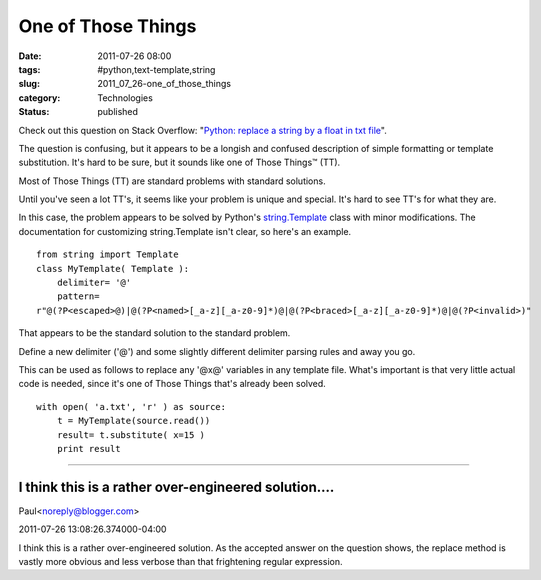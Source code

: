 One of Those Things
===================

:date: 2011-07-26 08:00
:tags: #python,text-template,string
:slug: 2011_07_26-one_of_those_things
:category: Technologies
:status: published

Check out this question on Stack Overflow: "`Python: replace a string by
a float in txt
file <http://stackoverflow.com/questions/6789230/python-replace-a-string-by-a-float-in-txt-file/6789735#6789735>`__".

The question is confusing, but it appears to be a longish and confused
description of simple formatting or template substitution.  It's hard to
be sure, but it sounds like one of Those Things™ (TT).

Most of Those Things (TT) are standard problems with standard solutions.

Until you've seen a lot TT's, it seems like your problem is unique and
special.  It's hard to see TT's for what they are.

In this case, the problem appears to be solved by Python's
`string.Template <http://docs.python.org/library/string.html#template-strings>`__
class with minor modifications.  The documentation for customizing
string.Template isn't clear, so here's an example.

::

    from string import Template
    class MyTemplate( Template ):
        delimiter= '@'
        pattern=
    r"@(?P<escaped>@)|@(?P<named>[_a-z][_a-z0-9]*)@|@(?P<braced>[_a-z][_a-z0-9]*)@|@(?P<invalid>)"

That appears to be the standard solution to the standard problem.

Define a new delimiter ('@') and some slightly different delimiter
parsing rules and away you go.

This can be used as follows to replace any '@x@' variables in any
template file.  What's important is that very little actual code is
needed, since it's one of Those Things that's already been solved.

::

    with open( 'a.txt', 'r' ) as source:
        t = MyTemplate(source.read())
        result= t.substitute( x=15 )
        print result



-----

I think this is a rather over-engineered solution....
-----------------------------------------------------

Paul<noreply@blogger.com>

2011-07-26 13:08:26.374000-04:00

I think this is a rather over-engineered solution. As the accepted
answer on the question shows, the replace method is vastly more obvious
and less verbose than that frightening regular expression.





